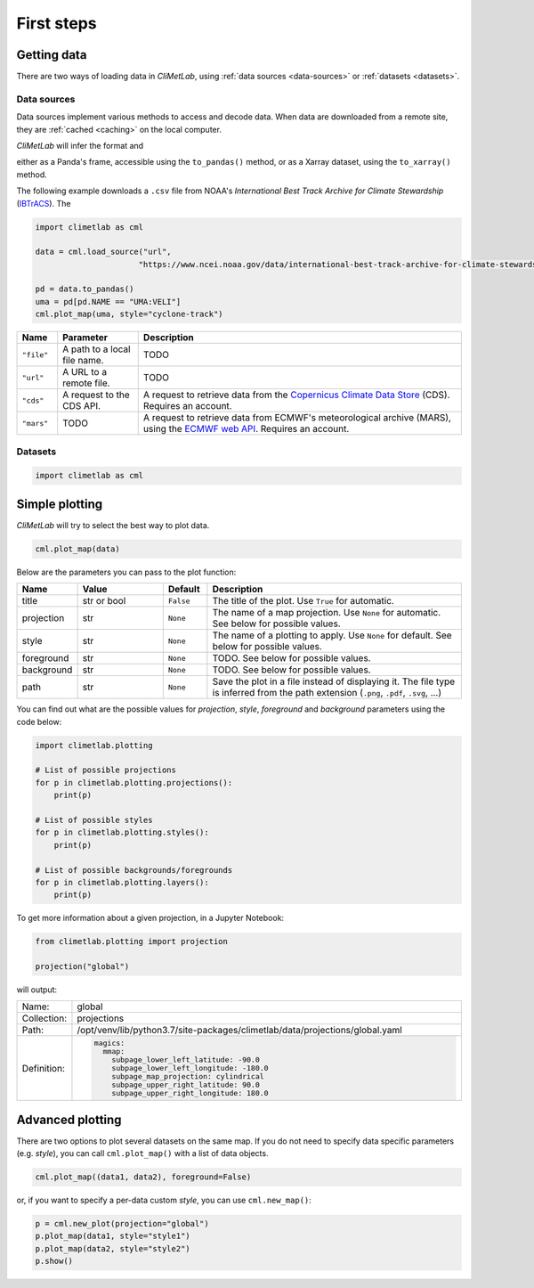 First steps
===========

Getting data
------------

There are two ways of loading data in *CliMetLab*, using :ref:`data
sources <data-sources>` or :ref:`datasets <datasets>`.

Data sources
^^^^^^^^^^^^

Data sources implement various methods to access and decode data.
When data are downloaded from a remote site, they are :ref:`cached
<caching>` on the local computer.

*CliMetLab* will infer the format and

either as a Panda's frame, accessible using the ``to_pandas()``
method, or as a Xarray dataset, using the ``to_xarray()`` method.


The following example downloads a ``.csv`` file from NOAA's
*International Best Track Archive for Climate Stewardship* (IBTrACS_).
The




.. code-block:: python



    import climetlab as cml

    data = cml.load_source("url",
                          "https://www.ncei.noaa.gov/data/international-best-track-archive-for-climate-stewardship-ibtracs/v04r00/access/csv/ibtracs.SP.list.v04r00.csv")

    pd = data.to_pandas()
    uma = pd[pd.NAME == "UMA:VELI"]
    cml.plot_map(uma, style="cyclone-track")

.. image:: _static/uma.svg
  :width: 100%


.. list-table::
   :header-rows: 1
   :widths: 10 20 80

   * - Name
     - Parameter
     - Description

   * - ``"file"``
     - A path to a local file name.
     - TODO

   * - ``"url"``
     - A URL to a remote file.
     - TODO

   * - ``"cds"``
     - A request to the CDS API.
     - A request to retrieve data from the `Copernicus Climate Data Store`_ (CDS). Requires an account.

   * - ``"mars"``
     - TODO
     - A request to retrieve data from ECMWF's meteorological archive (MARS), using the `ECMWF web API`_. Requires an account.


Datasets
^^^^^^^^


.. code-block:: python

  import climetlab as cml



Simple plotting
---------------
*CliMetLab* will try to select the best way to plot data.

.. code-block:: python

    cml.plot_map(data)


Below are the parameters you can pass to the plot function:


.. list-table::
   :header-rows: 1
   :widths: 10 20 10 60

   * - Name
     - Value
     - Default
     - Description

   * - title
     - str or bool
     - ``False``
     - The title of the plot. Use ``True`` for automatic.

   * - projection
     - str
     - ``None``
     - The name of a map projection. Use ``None`` for automatic. See below for possible values.

   * - style
     - str
     - ``None``
     - The name of a plotting to apply. Use ``None`` for default. See below for possible values.

   * - foreground
     - str
     - ``None``
     - TODO. See below for possible values.

   * - background
     - str
     - ``None``
     - TODO. See below for possible values.

   * - path
     - str
     - ``None``
     - Save the plot in a file instead of displaying it.
       The file type is inferred from the path extension (``.png``, ``.pdf``, ``.svg``, ...)

You can find out what are the possible values for *projection*,
*style*, *foreground* and *background* parameters using the code below:

.. code-block:: python

  import climetlab.plotting

  # List of possible projections
  for p in climetlab.plotting.projections():
      print(p)

  # List of possible styles
  for p in climetlab.plotting.styles():
      print(p)

  # List of possible backgrounds/foregrounds
  for p in climetlab.plotting.layers():
      print(p)


To get more information about a given projection, in a Jupyter Notebook:

.. code-block:: python

  from climetlab.plotting import projection

  projection("global")

will output:

.. list-table::
  :header-rows: 0
  :widths: 10 90

  * - Name:
    - global
  * - Collection:
    - projections
  * - Path:
    - /opt/venv/lib/python3.7/site-packages/climetlab/data/projections/global.yaml
  * - Definition:
    - .. code-block:: yaml

        magics:
          mmap:
            subpage_lower_left_latitude: -90.0
            subpage_lower_left_longitude: -180.0
            subpage_map_projection: cylindrical
            subpage_upper_right_latitude: 90.0
            subpage_upper_right_longitude: 180.0

Advanced plotting
-----------------

There are two options to plot several datasets on the same map. If
you do not need to specify data specific parameters (e.g. *style*),
you can call ``cml.plot_map()`` with a list of data objects.

.. code-block:: python

  cml.plot_map((data1, data2), foreground=False)

or, if you want to specify a per-data custom *style*, you can use
``cml.new_map()``:

.. code-block:: python

  p = cml.new_plot(projection="global")
  p.plot_map(data1, style="style1")
  p.plot_map(data2, style="style2")
  p.show()


.. _Copernicus Climate Data Store: https://cds.climate.copernicus.eu/#!/home
.. _IBTrACS: https://www.ncdc.noaa.gov/ibtracs/
.. _ECMWF web API: https://www.ecmwf.int/en/forecasts/access-forecasts/ecmwf-web-api
